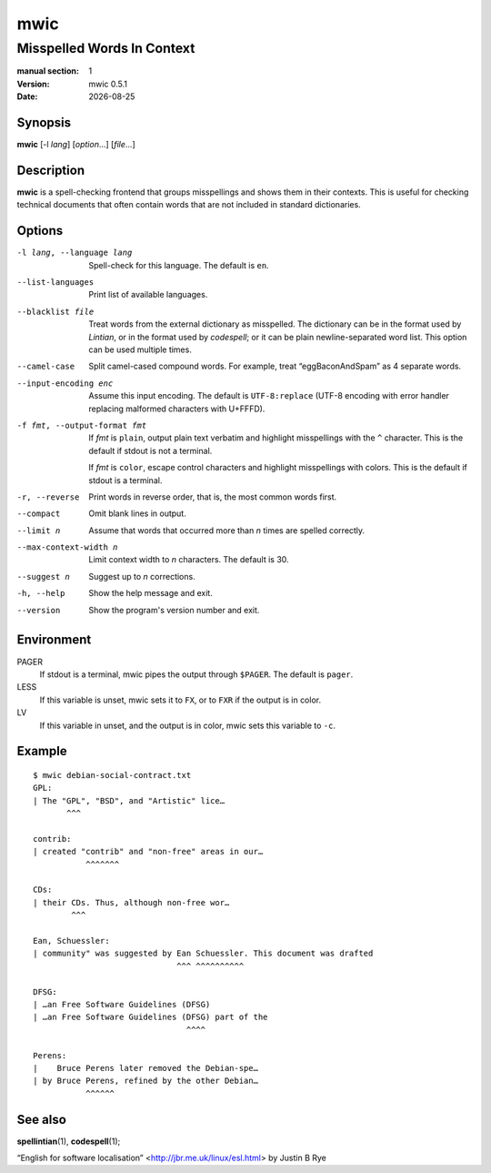 ====
mwic
====

---------------------------
Misspelled Words In Context
---------------------------

:manual section: 1
:version: mwic 0.5.1
:date: |date|

Synopsis
--------
**mwic** [-l *lang*] [*option*...] [*file*...]

Description
-----------
**mwic** is a spell-checking frontend that groups misspellings and shows them in their contexts.
This is useful for checking technical documents that often contain words that are not included in standard dictionaries.


Options
-------

-l lang, --language lang
   Spell-check for this language.
   The default is ``en``.

--list-languages
   Print list of available languages.

--blacklist file
   Treat words from the external dictionary as misspelled.
   The dictionary can be in the format used by *Lintian*,
   or in the format used by *codespell*;
   or it can be plain newline-separated word list.
   This option can be used multiple times.

--camel-case
   Split camel-cased compound words.
   For example, treat “eggBaconAndSpam” as 4 separate words.

--input-encoding enc
   Assume this input encoding.
   The default is ``UTF-8:replace``
   (UTF-8 encoding
   with error handler replacing malformed characters with U+FFFD).

-f fmt, --output-format fmt
   If *fmt* is ``plain``,
   output plain text verbatim and highlight misspellings with the ``^`` character.
   This is the default if stdout is not a terminal.

   If *fmt* is ``color``,
   escape control characters and highlight misspellings with colors.
   This is the default if stdout is a terminal.

-r, --reverse
   Print words in reverse order,
   that is, the most common words first.

--compact
   Omit blank lines in output.

--limit n
   Assume that words that occurred more than *n* times are spelled correctly.

--max-context-width n
   Limit context width to *n* characters.
   The default is 30.

--suggest n
   Suggest up to *n* corrections.

-h, --help
   Show the help message and exit.

--version
   Show the program's version number and exit.

Environment
-----------

PAGER
   If stdout is a terminal, mwic pipes the output through ``$PAGER``.
   The default is ``pager``.

LESS
   If this variable is unset, mwic sets it
   to ``FX``,
   or to ``FXR`` if the output is in color.

LV
   If this variable in unset, and the output is in color,
   mwic sets this variable to ``-c``.

Example
-------

::

   $ mwic debian-social-contract.txt
   GPL:
   | The "GPL", "BSD", and "Artistic" lice…
          ^^^

   contrib:
   | created "contrib" and "non-free" areas in our…
              ^^^^^^^

   CDs:
   | their CDs. Thus, although non-free wor…
           ^^^

   Ean, Schuessler:
   | community" was suggested by Ean Schuessler. This document was drafted
                                 ^^^ ^^^^^^^^^^

   DFSG:
   | …an Free Software Guidelines (DFSG)
   | …an Free Software Guidelines (DFSG) part of the
                                   ^^^^

   Perens:
   |    Bruce Perens later removed the Debian-spe…
   | by Bruce Perens, refined by the other Debian…
              ^^^^^^

See also
--------

**spellintian**\ (1),
**codespell**\ (1);

“English for software localisation”
<http://jbr.me.uk/linux/esl.html>
by Justin B Rye

.. |date| date:: %Y-%m-%d

.. vim:ts=3 sts=3 sw=3
